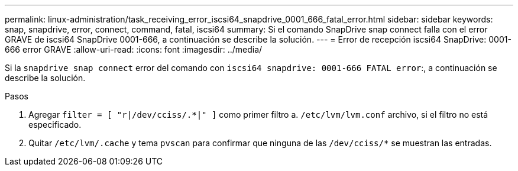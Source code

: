 ---
permalink: linux-administration/task_receiving_error_iscsi64_snapdrive_0001_666_fatal_error.html 
sidebar: sidebar 
keywords: snap, snapdrive, error, connect, command, fatal, iscsi64 
summary: Si el comando SnapDrive snap connect falla con el error GRAVE de iscsi64 SnapDrive 0001-666, a continuación se describe la solución. 
---
= Error de recepción iscsi64 SnapDrive: 0001-666 error GRAVE
:allow-uri-read: 
:icons: font
:imagesdir: ../media/


[role="lead"]
Si la `snapdrive snap connect` error del comando con `iscsi64 snapdrive: 0001-666 FATAL error`:, a continuación se describe la solución.

.Pasos
. Agregar `filter = [ "r|/dev/cciss/.*|" ]` como primer filtro a. `/etc/lvm/lvm.conf` archivo, si el filtro no está especificado.
. Quitar `/etc/lvm/.cache` y tema `pvscan` para confirmar que ninguna de las `/dev/cciss/*` se muestran las entradas.

